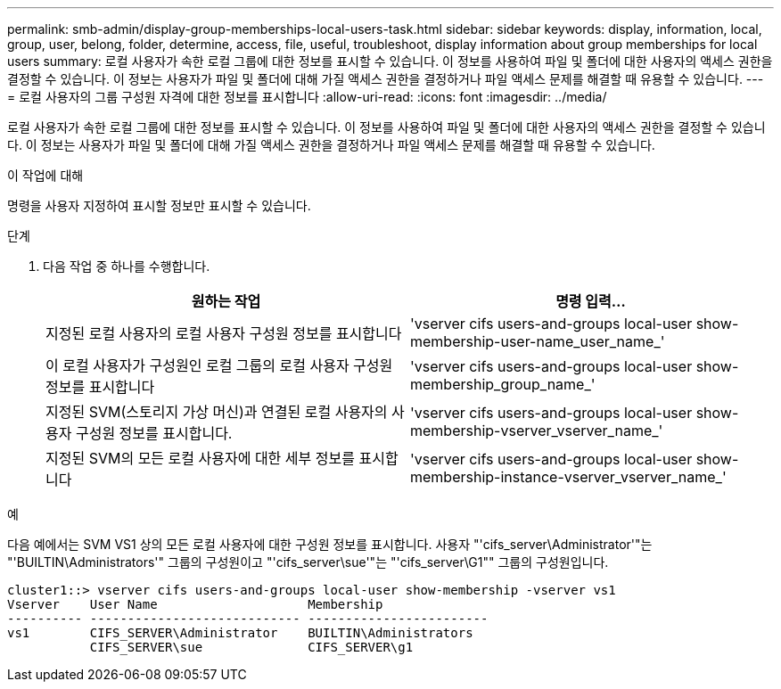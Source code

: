 ---
permalink: smb-admin/display-group-memberships-local-users-task.html 
sidebar: sidebar 
keywords: display, information, local, group, user, belong, folder, determine, access, file, useful, troubleshoot, display information about group memberships for local users 
summary: 로컬 사용자가 속한 로컬 그룹에 대한 정보를 표시할 수 있습니다. 이 정보를 사용하여 파일 및 폴더에 대한 사용자의 액세스 권한을 결정할 수 있습니다. 이 정보는 사용자가 파일 및 폴더에 대해 가질 액세스 권한을 결정하거나 파일 액세스 문제를 해결할 때 유용할 수 있습니다. 
---
= 로컬 사용자의 그룹 구성원 자격에 대한 정보를 표시합니다
:allow-uri-read: 
:icons: font
:imagesdir: ../media/


[role="lead"]
로컬 사용자가 속한 로컬 그룹에 대한 정보를 표시할 수 있습니다. 이 정보를 사용하여 파일 및 폴더에 대한 사용자의 액세스 권한을 결정할 수 있습니다. 이 정보는 사용자가 파일 및 폴더에 대해 가질 액세스 권한을 결정하거나 파일 액세스 문제를 해결할 때 유용할 수 있습니다.

.이 작업에 대해
명령을 사용자 지정하여 표시할 정보만 표시할 수 있습니다.

.단계
. 다음 작업 중 하나를 수행합니다.
+
|===
| 원하는 작업 | 명령 입력... 


 a| 
지정된 로컬 사용자의 로컬 사용자 구성원 정보를 표시합니다
 a| 
'vserver cifs users-and-groups local-user show-membership-user-name_user_name_'



 a| 
이 로컬 사용자가 구성원인 로컬 그룹의 로컬 사용자 구성원 정보를 표시합니다
 a| 
'vserver cifs users-and-groups local-user show-membership_group_name_'



 a| 
지정된 SVM(스토리지 가상 머신)과 연결된 로컬 사용자의 사용자 구성원 정보를 표시합니다.
 a| 
'vserver cifs users-and-groups local-user show-membership-vserver_vserver_name_'



 a| 
지정된 SVM의 모든 로컬 사용자에 대한 세부 정보를 표시합니다
 a| 
'vserver cifs users-and-groups local-user show-membership-instance-vserver_vserver_name_'

|===


.예
다음 예에서는 SVM VS1 상의 모든 로컬 사용자에 대한 구성원 정보를 표시합니다. 사용자 "'cifs_server\Administrator'"는 "'BUILTIN\Administrators'" 그룹의 구성원이고 "'cifs_server\sue'"는 "'cifs_server\G1"" 그룹의 구성원입니다.

[listing]
----
cluster1::> vserver cifs users-and-groups local-user show-membership -vserver vs1
Vserver    User Name                    Membership
---------- ---------------------------- ------------------------
vs1        CIFS_SERVER\Administrator    BUILTIN\Administrators
           CIFS_SERVER\sue              CIFS_SERVER\g1
----